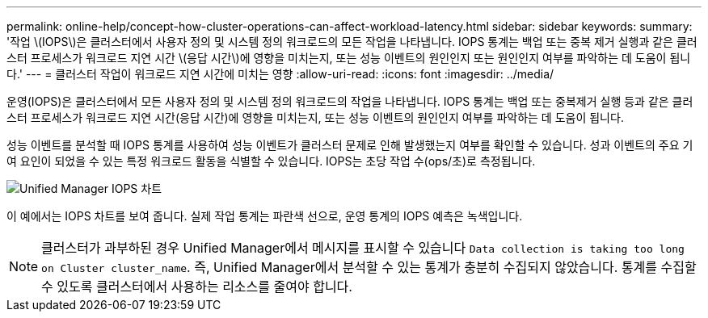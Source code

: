 ---
permalink: online-help/concept-how-cluster-operations-can-affect-workload-latency.html 
sidebar: sidebar 
keywords:  
summary: '작업 \(IOPS\)은 클러스터에서 사용자 정의 및 시스템 정의 워크로드의 모든 작업을 나타냅니다. IOPS 통계는 백업 또는 중복 제거 실행과 같은 클러스터 프로세스가 워크로드 지연 시간 \(응답 시간\)에 영향을 미치는지, 또는 성능 이벤트의 원인인지 또는 원인인지 여부를 파악하는 데 도움이 됩니다.' 
---
= 클러스터 작업이 워크로드 지연 시간에 미치는 영향
:allow-uri-read: 
:icons: font
:imagesdir: ../media/


[role="lead"]
운영(IOPS)은 클러스터에서 모든 사용자 정의 및 시스템 정의 워크로드의 작업을 나타냅니다. IOPS 통계는 백업 또는 중복제거 실행 등과 같은 클러스터 프로세스가 워크로드 지연 시간(응답 시간)에 영향을 미치는지, 또는 성능 이벤트의 원인인지 여부를 파악하는 데 도움이 됩니다.

성능 이벤트를 분석할 때 IOPS 통계를 사용하여 성능 이벤트가 클러스터 문제로 인해 발생했는지 여부를 확인할 수 있습니다. 성과 이벤트의 주요 기여 요인이 되었을 수 있는 특정 워크로드 활동을 식별할 수 있습니다. IOPS는 초당 작업 수(ops/초)로 측정됩니다.

image::../media/opm-ops-chart-png.png[Unified Manager IOPS 차트]

이 예에서는 IOPS 차트를 보여 줍니다. 실제 작업 통계는 파란색 선으로, 운영 통계의 IOPS 예측은 녹색입니다.

[NOTE]
====
클러스터가 과부하된 경우 Unified Manager에서 메시지를 표시할 수 있습니다 `Data collection is taking too long on Cluster cluster_name`. 즉, Unified Manager에서 분석할 수 있는 통계가 충분히 수집되지 않았습니다. 통계를 수집할 수 있도록 클러스터에서 사용하는 리소스를 줄여야 합니다.

====